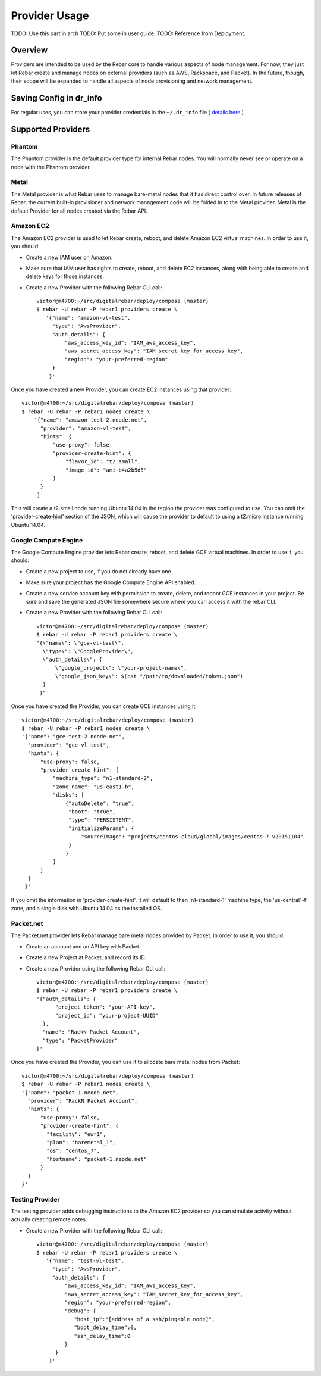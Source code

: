 Provider Usage
==============

.. index:
  TODO; provider_split_out

TODO: Use this part in arch
TODO: Put some in user guide.
TODO: Reference from Deployment.

Overview
--------

Providers are intended to be used by the Rebar core to handle various aspects of node management.  For now, they just let Rebar create and manage nodes on external providers (such as AWS, Rackspace, and Packet).  In the future, though, their scope will be expanded to handle all aspects of node provisioning and network management.

Saving Config in dr_info
------------------------

For regular uses, you can store your provider credentials in the ``~/.dr_info`` file ( `details here <./dr_info.rst>`_ )

Supported Providers
-------------------

Phantom
~~~~~~~

The Phantom provider is the default provider type for internal Rebar
nodes.  You will normally never see or operate on a node with the
Phantom provider.

Metal
~~~~~

The Metal provider is what Rebar uses to manage bare-metal nodes that
it has direct control over.  In future releases of Rebar, the current
built-in provisioner and network management code will be folded in to
the Metal provider.  Metal is the default Provider for all nodes
created via the Rebar API.

Amazon EC2
~~~~~~~~~~

The Amazon EC2 provider is used to let Rebar create, reboot, and
delete Amazon EC2 virtual machines. In order to use it, you should:

* Create a new IAM user on Amazon.
* Make sure that IAM user has rights to create, reboot, and delete EC2
  instances, along with being able to create and delete keys for those
  instances.
* Create a new Provider with the following Rebar CLI call::

    victor@m4700:~/src/digitalrebar/deploy/compose (master)
    $ rebar -U rebar -P rebar1 providers create \
       '{"name": "amazon-vl-test",
         "type": "AwsProvider",
         "auth_details": {
             "aws_access_key_id": "IAM_aws_access_key",
             "aws_secret_access_key": "IAM_secret_key_for_access_key",
             "region": "your-preferred-region"
         }
        }'

Once you have created a new Provider, you can create EC2 instances
using that provider::

    victor@m4700:~/src/digitalrebar/deploy/compose (master)
    $ rebar -U rebar -P rebar1 nodes create \
        '{"name": "amazon-test-2.neode.net",
          "provider": "amazon-vl-test",
          "hints": {
              "use-proxy": false,
              "provider-create-hint": {
                  "flavor_id": "t2.small",
                  "image_id": "ami-b4a2b5d5"
              }
          }
         }'

This will create a t2.small node running Ubuntu 14.04 in the region
the provider was configured to use.  You can omit the
'provider-create-hint' section of the JSON, which will cause the
provider to default to using a t2.micro instance running Ubuntu 14.04.

Google Compute Engine
~~~~~~~~~~~~~~~~~~~~~

The Google Compute Engine provider lets Rebar create, reboot, and
delete GCE virtual machines. In order to use it, you should:

* Create a new project to use, if you do not already have one.
* Make sure your project has the Google Compute Engine API enabled.
* Create a new service account key with permission to create, delete,
  and reboot GCE instances in your project.  Be sure and save the
  generated JSON file somewhere secure where you can access it with
  the rebar CLI.
* Create a new Provider with the following Rebar CLI call::

    victor@m4700:~/src/digitalrebar/deploy/compose (master)
    $ rebar -U rebar -P rebar1 providers create \
    "{\"name\": \"gce-vl-test\",
      \"type\": \"GoogleProvider\",
      \"auth_details\": {
          \"google_project\": \"your-project-name\",
          \"google_json_key\": $(cat "/path/to/downloaded/token.json")
      }
     }"

Once you have created the Provider, you can create GCE instances using it::

    victor@m4700:~/src/digitalrebar/deploy/compose (master)
    $ rebar -U rebar -P rebar1 nodes create \
    '{"name": "gce-test-2.neode.net",
      "provider": "gce-vl-test",
      "hints": {
          "use-proxy": false,
          "provider-create-hint": {
              "machine_type": "n1-standard-2",
              "zone_name": "us-east1-b",
              "disks": [
                  {"autoDelete": "true",
                   "boot": "true",
                   "type": "PERSISTENT",
                   "initializeParams": {
                       "sourceImage": "projects/centos-cloud/global/images/centos-7-v20151104"
                   }
                  }
              ]
          }
      }
     }'

If you omit the information in 'provider-create-hint', it will default
to then 'n1-standard-1' machine type, the 'us-central1-f' zone, and a
single disk with Ubuntu 14.04 as the installed OS.

Packet.net
~~~~~~~~~~

The Packet.net provider lets Rebar manage bare metal nodes provided by
Packet.  In order to use it, you should:

* Create an account and an API key with Packet.
* Create a new Project at Packet, and record its ID.
* Create a new Provider using the following Rebar CLI call::

    victor@m4700:~/src/digitalrebar/deploy/compose (master)
    $ rebar -U rebar -P rebar1 providers create \
    '{"auth_details": {
          "project_token": "your-API-key",
          "project_id": "your-project-UUID"
      },
      "name": "RackN Packet Account",
      "type": "PacketProvider"
    }'

Once you have created the Provider, you can use it to allocate bare
metal nodes from Packet::

    victor@m4700:~/src/digitalrebar/deploy/compose (master)
    $ rebar -U rebar -P rebar1 nodes create \
    '{"name": "packet-1.neode.net",
      "provider": "RackN Packet Account",
      "hints": {
          "use-proxy": false,
          "provider-create-hint": {
            "facility": "ewr1",
            "plan": "baremetal_1",
            "os": "centos_7",
            "hostname": "packet-1.neode.net"
          }
      }
    }'

Testing Provider
~~~~~~~~~~~~~~~~

The testing provider adds debugging instructions to the Amazon EC2 provider so you can simulate activity without actually creating remote notes.

* Create a new Provider with the following Rebar CLI call::

    victor@m4700:~/src/digitalrebar/deploy/compose (master)
    $ rebar -U rebar -P rebar1 providers create \
       '{"name": "test-vl-test",
         "type": "AwsProvider",
         "auth_details": {
             "aws_access_key_id": "IAM_aws_access_key",
             "aws_secret_access_key": "IAM_secret_key_for_access_key",
             "region": "your-preferred-region",
             "debug": {
                "host_ip":"[address of a ssh/pingable node]",
                "boot_delay_time":0,
                "ssh_delay_time":0
             }
          }
        }'

